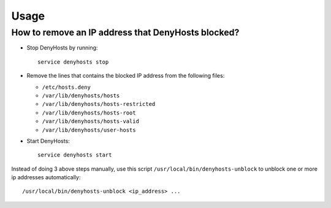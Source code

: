 Usage
=====

.. TODO: FIX

.. TODO: HERE DOCUMENT HOW TO REMOVE FROM BLACKLIST AN HOSTNAME

How to remove an IP address that DenyHosts blocked?
---------------------------------------------------

- Stop DenyHosts by running::

    service denyhosts stop

- Remove the lines that contains the blocked IP address from the following
  files:

  - ``/etc/hosts.deny``
  - ``/var/lib/denyhosts/hosts``
  - ``/var/lib/denyhosts/hosts-restricted``
  - ``/var/lib/denyhosts/hosts-root``
  - ``/var/lib/denyhosts/hosts-valid``
  - ``/var/lib/denyhosts/user-hosts``

- Start DenyHosts::

    service denyhosts start

Instead of doing 3 above steps manually, use this script
``/usr/local/bin/denyhosts-unblock`` to unblock one or more ip addresses
automatically::

    /usr/local/bin/denyhosts-unblock <ip_address> ...
